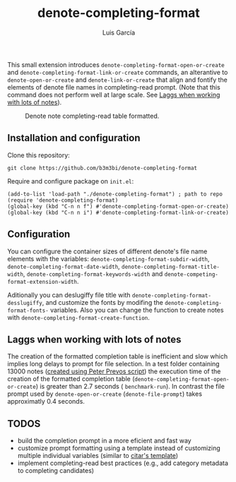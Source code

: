 #+title: denote-completing-format
#+author: Luis García

This small extension introduces =denote-completing-format-open-or-create= and =denote-completing-format-link-or-create= commands, an alterantive to =denote-open-or-create= and =denote-link-or-create= that align and fontify the elements of denote file names in completing-read prompt. (Note that this command does not perform well at large scale. See [[file:README.org::Laggs when working with lots of notes][Laggs when working with lots of notes]]). 

#+attr_org: :width 750
#+caption: Denote note completing-read table formatted.
[[./denote-completing-format-img.png]]

** Installation and configuration

Clone this repository:

#+begin_src shell
  git clone https://github.com/b3m3bi/denote-completing-format
#+end_src

Require and configure package on =init.el=:

#+begin_src elisp
  (add-to-list 'load-path "./denote-completing-format") ; path to repo
  (require 'denote-completing-format)
  (global-key (kbd "C-n n f") #'denote-completing-format-open-or-create)
  (global-key (kbd "C-n n i") #'denote-completing-format-link-or-create)
#+end_src

** Configuration

You can configure the container sizes of different denote's file name elements with the variables: =denote-completing-format-subdir-width=, =denote-completing-format-date-width=, =denote-completing-format-title-width=, =denote-completing-format-keywords-width= and =denote-competing-format-extension-width=.

Aditionally you can deslugiffy file title with =denote-completing-format-desslugiffy=, and customize the fonts by modifing the =denote-completing-format-fonts-= variables. Also you can change the function to create notes with =denote-completing-format-create-function=.

** Laggs when working with lots of notes

The creation of the formatted completion table is inefficient and slow which implies long delays to prompt for file selection. In a test folder containing 13000 notes ([[https://lucidmanager.org/productivity/testing-denote-package/][created using Peter Prevos script]]) the execution time of the creation of the formatted completion table (=denote-completing-format-open-or-create=) is greater than 2.7 seconds ( =benchmark-run=). In contrast the file prompt used by =denote-open-or-create= (=denote-file-prompt=) takes approximatly 0.4 seconds.

** TODOS

+ build the completion prompt in a more eficient and fast way
+ customize prompt formatting using a template instead of customizing multiple individual variables (similar to [[https://github.com/emacs-citar/citar#templates][citar's template]])
+ implement completing-read best practices (e.g., add category metadata to completing candidates)
